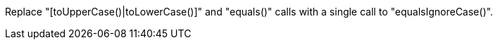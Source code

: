 Replace "[toUpperCase()|toLowerCase()]" and "equals()" calls with a single call to "equalsIgnoreCase()".